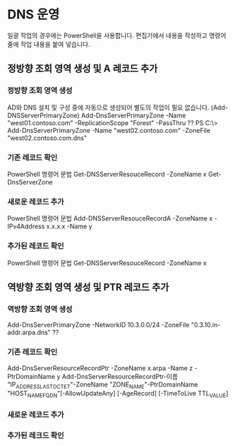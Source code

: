 * DNS 운영

일괄 작업의 경우에는 PowerShell을 사용합니다. 편집기에서 내용을 작성하고 명령어 줄에 작업 내용을 붙여 넣습니다.

** 정방향 조회 영역 생성 및 A 레코드 추가

*** 정방향 조회 영역 생성

AD와 DNS 설치 및 구성 중에 자동으로 생성되어 별도의 작업이 필요 없습니다. (Add-DNSServerPrimaryZone)
Add-DnsServerPrimaryZone -Name "west01.contoso.com" -ReplicationScope "Forest" -PassThru ??
PS C:\> Add-DnsServerPrimaryZone -Name "west02.contoso.com" -ZoneFile "west02.contoso.com.dns"

*** 기존 레코드 확인

PowerShell 명령어 문법
Get-DNSServerResouceRecord -ZoneName x
Get-DnsServerZone

*** 새로운 레코드 추가

PowerShell 명령어 문법
Add-DNSServerResouceRecordA -ZoneName x -IPv4Address x.x.x.x -Name y

*** 추가된 레코드 확인

PowerShell 명령어 문법
Get-DNSServerResouceRecord -ZoneName x

** 역방향 조회 영역 생성 및 PTR 레코드 추가

*** 역방향 조회 영역 생성

Add-DnsServerPrimaryZone -NetworkID 10.3.0.0/24 -ZoneFile "0.3.10.in-addr.arpa.dns" ??

*** 기존 레코드 확인

Add-DnsServerResourceRecordPtr -ZoneName x.arpa -Name z -PtrDomainName y
Add-DnsServerResourceRecordPtr-이름 "IP_ADDRESS_LAST_OCTET"-ZoneName "ZONE_NAME"-PtrDomainName "HOST_NAME_FQDN"[-AllowUpdateAny] [-AgeRecord] [-TimeToLive TTL_VALUE]

*** 새로운 레코드 추가

*** 추가된 레크드 확인
